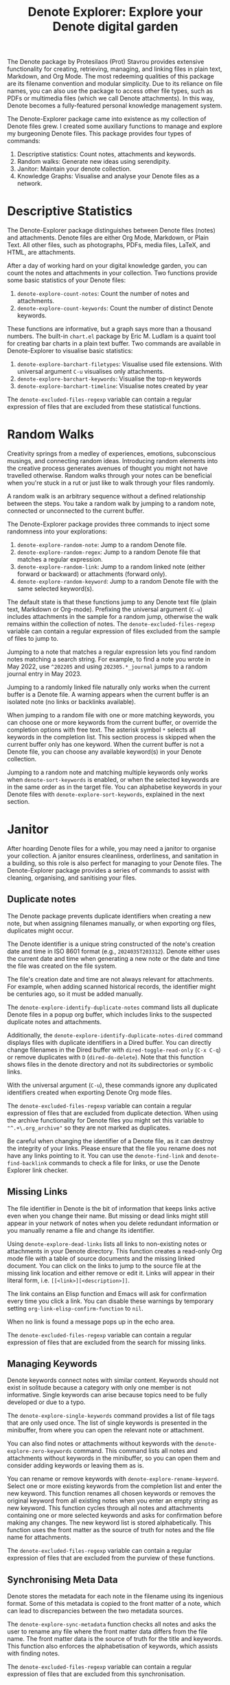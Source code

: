 #+title: Denote Explorer: Explore your Denote digital garden
#+texinfo_dir_category: Emacs misc features
#+texinfo_dir_title: Denote Explorer: (denote-explore)
#+texinfo_dir_name: Denote Explorer
#+texinfo_dir_desc: Explore, visualise and analyse Denote files
#+texinfo_header: @set MAINTAINERSITE @uref{https://lucidmanager.org/tags/emacs,maintainer webpage}
#+texinfo_header: @set MAINTAINER Peter Prevos
#+texinfo_header: @set MAINTAINEREMAIL @email{peter@prevos.net}
#+texinfo_header: @set MAINTAINERCONTACT @uref{mailto:peter@prevos.net,contact the maintainer}

The Denote package by Protesilaos (Prot) Stavrou provides extensive functionality for creating, retrieving, managing, and linking files in plain text, Markdown, and Org Mode. The most redeeming qualities of this package are its filename convention and modular simplicity. Due to its reliance on file names, you can also use the package to access other file types, such as PDFs or multimedia files (which we call Denote attachments). In this way, Denote becomes a fully-featured personal knowledge management system. 

The Denote-Explorer package came into existence as my collection of Denote files grew. I created some auxiliary functions to manage and explore my burgeoning Denote files. This package provides four types of commands:

1. Descriptive statistics: Count notes, attachments and keywords.
2. Random walks: Generate new ideas using serendipity.
3. Janitor: Maintain your denote collection.
4. Knowledge Graphs: Visualise and analyse your Denote files as a network.

* Descriptive Statistics
The Denote-Explorer package distinguishes between Denote files (notes) and attachments. Denote files are either Org Mode, Markdown, or Plain Text. All other files, such as photographs, PDFs, media files, LaTeX, and HTML, are attachments.

After a day of working hard on your digital knowledge garden, you can count the notes and attachments in your collection. Two functions provide some basic statistics of your Denote files:

1. ~denote-explore-count-notes~: Count the number of notes and attachments. 
2. ~denote-explore-count-keywords~: Count the number of distinct Denote keywords. 

These functions are informative, but a graph says more than a thousand numbers. The built-in =chart.el= package by Eric M. Ludlam is a quaint tool for creating bar charts in a plain text buffer. Two commands are available in Denote-Explorer to visualise basic statistics: 

1. ~denote-explore-barchart-filetypes~: Visualise used file extensions. With universal argument =C-u= visualises only attachments.
2. ~denote-explore-barchart-keywords~: Visualise the top-n keywords
3. ~denote-explore-barchart-timeline~: Visualise notes created by year

The ~denote-excluded-files-regexp~ variable can contain a regular expression of files that are excluded from these statistical functions. 

* Random Walks
Creativity springs from a medley of experiences, emotions, subconscious musings, and connecting random ideas. Introducing random elements into the creative process generates avenues of thought you might not have travelled otherwise. Random walks through your notes can be beneficial when you're stuck in a rut or just like to walk through your files randomly.

A random walk is an arbitrary sequence without a defined relationship between the steps. You take a random walk by jumping to a random note, connected or unconnected to the current buffer.

The Denote-Explorer package provides three commands to inject some randomness into your explorations:

1. ~denote-explore-random-note~: Jump to a random Denote file.
2. ~denote-explore-random-regex~: Jump to a random Denote file that matches a regular expression.
3. ~denote-explore-random-link~: Jump to a random linked note (either forward or backward) or attachments (forward only).
4. ~denote-explore-random-keyword~: Jump to a random Denote file with the same selected keyword(s). 

The default state is that these functions jump to any Denote text file (plain text, Markdown or Org-mode). Prefixing the universal argument (=C-u=) includes attachments in the sample for a random jump, otherwise the walk remains within the collection of notes. The ~denote-excluded-files-regexp~ variable can contain a regular expression of files excluded from the sample of files to jump to.

Jumping to a note that matches a regular expression lets you find random notes matching a search string. For example, to find a note you wrote in May 2022, use =^202205= and using =202305.*_journal= jumps to a random journal entry in May 2023.

Jumping to a randomly linked file naturally only works when the current buffer is a Denote file. A warning appears when the current buffer is an isolated note (no links or backlinks available).

When jumping to a random file with one or more matching keywords, you can choose one or more keywords from the current buffer, or override the completion options with free text. The asterisk symbol =*= selects all keywords in the completion list. This section process is skipped when the current buffer only has one keyword. When the current buffer is not a Denote file, you can choose any available keyword(s) in your Denote collection. 

Jumping to a random note and matching multiple keywords only works when ~denote-sort-keywords~ is enabled, or when the selected keywords are in the same order as in the target file. You can alphabetise keywords in your Denote files with ~denote-explore-sort-keywords~, explained in the next section.

* Janitor
After hoarding Denote files for a while, you may need a janitor to organise your collection. A janitor ensures cleanliness, orderliness, and sanitation in a building, so this role is also perfect for managing to your Denote files. The Denote-Explorer package provides a series of commands to assist with cleaning, organising, and sanitising your files.

** Duplicate notes
The Denote package prevents duplicate identifiers when creating a new note, but when assigning filenames manually, or when exporting org files, duplicates might occur.

The Denote identifier is a unique string constructed of the note's creation date and time in ISO 8601 format (e.g., =2024035T203312=). Denote either uses the current date and time when generating a new note or the date and time the file was created on the file system.

The file's creation date and time are not always relevant for attachments. For example, when adding scanned historical records, the identifier might be centuries ago, so it must be added manually.

The ~denote-explore-identify-duplicate-notes~ command lists all duplicate Denote files in a popup org buffer, which includes links to the suspected duplicate notes and attachments.

Additionally, the ~denote-explore-identify-duplicate-notes-dired~ command displays files with duplicate identifiers in a Dired buffer. You can directly change filenames in the Dired buffer with ~dired-toggle-read-only~ (=C-x C-q=) or remove duplicates with =D= (~dired-do-delete~). Note that this function shows files in the denote directory and not its subdirectories or symbolic links.

With the universal argument (=C-u=), these commands ignore any duplicated identifiers created when exporting Denote Org mode files.

The ~denote-excluded-files-regexp~ variable can contain a regular expression of files that are excluded from duplicate detection.  When using the archive functionality for Denote files you might set this variable to ="^.+\.org_archive"= so they are not marked as duplicates.

Be careful when changing the identifier of a Denote file, as it can destroy the integrity of your links. Please ensure that the file you rename does not have any links pointing to it. You can use the ~denote-find-link~ and ~denote-find-backlink~ commands to check a file for links, or use the Denote Explorer link checker.

** Missing Links
The file identifier in Denote is the bit of information that keeps links active even when you change their name. But missing or dead links might still appear in your network of notes when you delete redundant information or you manually rename a file and change its identifier.

Using ~denote-explore-dead-links~ lists all links to non-existing notes or attachments in your Denote directory. This function creates a read-only Org mode file with a table of source documents and the missing linked document. You can click on the links to jump to the source file at the missing link location and either remove or edit it. Links will appear in their literal form, i.e. =[[<link>][<description>]]=.

The link contains an Elisp function and Emacs will ask for confirmation every time you click a link. You can disable these warnings by temporary setting ~org-link-elisp-confirm-function~ to =nil=.

When no link is found a message pops up in the echo area.

The ~denote-excluded-files-regexp~ variable can contain a regular expression of files that are excluded from the search for missing links.

** Managing Keywords
Denote keywords connect notes with similar content. Keywords should not exist in solitude because a category with only one member is not informative. Single keywords can arise because topics need to be fully developed or due to a typo.

The ~denote-explore-single-keywords~ command provides a list of file tags that are only used once. The list of single keywords is presented in the minibuffer, from where you can open the relevant note or attachment.

You can also find notes or attachments without keywords with the ~denote-explore-zero-keywords~ command. This command lists all notes and attachments without keywords in the minibuffer, so you can open them and consider adding keywords or leaving them as is.

You can rename or remove keywords with ~denote-explore-rename-keyword~. Select one or more existing keywords from the completion list and enter the new keyword. This function renames all chosen keywords or removes the original keyword from all existing notes when you enter an empty string as new keyword. This function cycles through all notes and attachments containing one or more selected keywords and asks for confirmation before making any changes. The new keyword list is stored alphabetically. This function uses the front matter as the source of truth for notes and the file name for attachments.

The ~denote-excluded-files-regexp~ variable can contain a regular expression of files that are excluded from the purview of these functions.

** Synchronising Meta Data
Denote stores the metadata for each note in the filename using its ingenious format. Some of this metadata is copied to the front matter of a note, which can lead to discrepancies between the two metadata sources.

The ~denote-explore-sync-metadata~ function checks all notes and asks the user to rename any file where the front matter data differs from the file name. The front matter data is the source of truth for the title and keywords. This function also enforces the alphabetisation of keywords, which assists with finding notes.

The ~denote-excluded-files-regexp~ variable can contain a regular expression of files that are excluded from this synchronisation.

* Knowledge Graphs
Emacs is a text processor with limited graphical capabilities. However, committing your ideas to text requires a linear way of thinking since you can only process one word at a time. Visual thinking through tools such as mind maps or network diagrams is another way to approach your ideas. One of the most common methods to visualise interlinked documents is in a network or a personal knowledge graph, or in more general terms, a network diagram.

Denote implements a linking mechanism that connects notes (either Org, Markdown, or plain text files) to other notes or attachments. This mechanism allows the user to visualise all notes as a network diagram.

Network visualisation in Denote is not just a feature but a powerful tool that visualises how notes are linked, helping you discover previously unseen connections between your thoughts and enhancing your creative process.

It's important to note that Denote-Explorer does not offer live previews of your note collection. This deliberate choice prevents the 'dopamine traps' of seeing your thoughts develop in real-time. Instead, Denote-Explorer provides a focused tool for the surgical dissection of your second brain, while the main user interface remains text-based.

A network diagram has nodes (vertices) and edges. Each node represents a note or an attachment, and each edge represents a link between them. A link between file is directed and the arrow indicates the source and target of the link. The diagram below shows the basic principle of a knowledge graph. In the actual output, nodes are circles.

#+begin_example
┌──────────────┐        ┌──────────────┐
│     node     │  edge  │     node     │
│    (note)    ├───────►│    (note)    │
│ (attachment) │ (link) │ (attachment) │
└──────────────┘        └──────────────┘
#+end_example

Denote-Explorer provides three types of network diagrams to explore the relationships between your thoughts:
1. Community: Notes matching a regular expression
2. Neighbourhood: Search n-deep in a selected note
3. Keywords: Relationships between keywords

The package exports and displays these in one of three formats, with JSON displayed in HTML / D3.js files as the default. Other options are GraphViz and GEXF.

You create a network with the ~denote-explore-network~ command. This command will ask the user to select the type of network to create. Each network type requires additional inputs to analyse to a defined part of your Denote files.

The ~denote-explore-network-regenerate~ command recreates the previous graph with the same parameters, which is useful when changing the structure of your notes and you like to see the result visualised without having to re-enter the parameters.

Using the universal argument =C-u= before issuing these two command (re)generates a network excluding attachments. The ~denote-excluded-files-regexp~ variable can contain a regular expression of files that are excluded from visualisation.

** Community of Notes
A community graph displays all notes matching a regular expression and their connections. The example below indicates the community that contains the =_emacs= regular expression, within the dashed line. The algorithm prunes any links to non-matching notes, which in the example below is the note with the =_vim= keyword.

#+begin_example
┌ ─ ─ ─ ─ ─ ─ ─ ─ ─ ─┐        
   _emacs community        
│ ┌──────┐  ┌──────┐ │  ┌────┐        
  │_emacs│  │_emacs│───►│_vim│       
│ └──┬───┘  └──────┘ │  └────┘        
     │                       
│    ▼               │        
  ┌──────┐              
│ │_emacs│           │
  └──────┘            
└ ─ ─ ─ ─ ─ ─ ─ ─ ─ ─┘        
#+end_example

To generate a community graph, use ~denote-explore-network~, choose 'Community' and enter a regular expression. When no matching files are found or there are only solitary nodes, then the network is not generated and you will see this warning: =No Denote files or (back)links found for regex=.

The ~denote-explore-network-regex-ignore~ variable defines a regular expression to exclude certain notes from community networks. For example, if you create meta notes with long lists of dynamic links and they have the =_meta= keyword, then you could exclude these nodes by customising this variable to the relevant regular expression.

** Note Neighbourhood
The neighbourhood of a note consists of all files linked to it at one or more steps deep. The algorithm selects members of the graph from linked and back-linked notes. This visualisation effectively creates the possible paths you can follow with the ~denote-explore-random-link~ function discussed in the Random Walks section above.

The illustration below shows the principle of the linking depth. Notes B and C are at linking depth 1 from A and notes D and E are at depth 2 from A.

#+begin_example
Depth 1      2
     ┌─┐    ┌─┐ 
  ┌─►│B│◄───┤D│ 
  │  └─┘    └─┘ 
 ┌┴┐            
 │A│            
 └─┘            
  ▲  ┌─┐    ┌─┐ 
  └──┤C├───►│E│ 
     └─┘    └─┘
#+end_example

To generate a neighbourhood graph from the current Denote note buffer, use ~denote-explore-network~ and enter the graph's depth. The user enters the required depth, and the software searches all notes linked to the current buffer at that depth. When building this graph from a buffer that is not a Denote file, the system also asks to select a source file (A in the diagram). The system issues a warning when you select a note without links or backlinks. You can identify Denote files without any links with the ~denote-explore-isolated-notes~ function describe above.

The complete set of your Denote files is most likely a disconnected Graph, meaning that there is no one path that connects all nodes. Firstly, there will be isolated notes. There will also exist isolated neighbourhoods of notes that connect to each other but not to other files.

A depth of more than three links is usually not informative because the network can become to large to read, or you hit the edges of your island of connected notes.

The ~denote-explore-network-regex-ignore~ variable lets you define a regular expression of notes exclude from neighbourhood networks. 

** Sequences Network
Denote signatures can define a hierarchical sequence of notes, for example a note with signature =1=1= is the child of a note with signature =1= and a note with signature =1=2= is its sibling. The note with signature =1=1=a= is the child of =1=1= and the grandchild of =1=, and so forth. In a sequence network, links exist independent of any Denote links inside a note, the relationship is only based on the hierarchy of the signatures.

#+begin_example
┌─────┐    ┌─────┐    ┌─────┐  
|  1  ├───►│ 1=1 ├───►│1=1=a│ 
└──┬──┘    └─────┘    └─────┘
   │       ┌─────┐ 
   └──────►│ 1=2 │ 
           └─────┘
#+end_example

The content of the signatures can be either numbers or letters as the order of children is not taken into consideration. These sequences can go on to many generations, building a family tree of your notes. These sequences are the basic building block of the popular Zettelkasten methodology.

To generate a sequence graph, use ~denote-explore-network~ and select the signature of the root node (note =1= in the diagram). When not selecting any signature, all Denote files with a signature are included in the visualisation.

The ~denote-explore-network-regex-ignore~ variable lets you define a regular expression of notes exclude from neighbourhood networks.

** Keyword Network
The last available method to visualise your Denote collection is to develop a network of keywords. Two keywords are connected when used in the same note.

All keywords in a note form a complete network. The union of all complete networks from all files in your Denote collection defines the keywords network. The relationship between two keywords can exist in multiple notes, so the links between keywords are weighted. The line thickness between two keywords indicates the frequency (weight) of their relationship.

While the first two graph types are directed (arrows indicate the direction of links), the keyword network is undirected. These links are bidirectional associations between keywords. The diagram below shows three notes, two with two keywords and one with three keywords. Each notes forms a small complete network that links all keywords.

#+begin_example
┌─────┐ ┌─────┐   ┌─────┐ ┌─────┐   ┌─────┐ ┌─────┐
│_kwd1├─┤_kwd2│   │_kwd1├─┤_kwd2│   │_kwd3├─┤_kwd4│
└─────┘ └─────┘   └─┬───┘ └───┬─┘   └─────┘ └─────┘
                    │ ┌─────┐ │  
                    └─┤_kwd3├─┘  
                      └─────┘    
#+end_example

The union of these three networks forms the keyword network for this collection of notes. The example generates the following keyword network.

#+begin_example
┌─────┐ ┌─────┐                                
│_kwd1├─┤_kwd2│                                
└─┬───┘ └───┬─┘                                
  │         │                                  
  │ ┌─────┐ │  ┌─────┐                         
  └─┤_kwd3├─┴──┤_kwd4│                         
    └─────┘    └─────┘                         
#+end_example

When generating this graph type, you will need to enter a minimum edge weight (n). The graph then will only show those keywords that are at least n times associated with each other. The default is one.

Some keywords might have to be excluded from this graph because they skew the results. For example, when using the Citar-Denote package, you might like to exclude the =bib= keyword from the diagram because it is only used to minimise the search space for bibliographic notes and has no further semantic value. The ~denote-explore-network-keywords-ignore~ variable lists keywords ignored in this visualisation.

** Network Layout and Presentation
Emacs cannot independently generate graphics and thus relies on external software. This package can use three external mechanisms to create graphs (configurable with ~denote-explore-network-format~), set to D3.js / JSON output by default. Other available formats are GraphViz SVG and GEXF, discussed in detail below.

The Denote-Explorer network algorithm consists of four steps:

1. The ~denote-explore-network~ function determines the relevant functions based on user input.
2. The code generates a nested association list for the selected graph:
   - Metadata e.g.: =(meta (directed . t) (type . "Neighbourhood") (parameters "20210104T194405" 2))=
   - Association list of nodes, e.g., =(((id . "20210104T194405") (name . "Platonic Solids") (keywords "geometry" "esotericism") (type . "org") (degree . 4)) ...)=. In the context of Denote, the degree of a network node is the unweighted sum of links and backlinks in a note. 
   - Association list of edges and their weights: =(((source . "20220529T190246") (target . "20201229T143000") (weight . 1)) ...)=. The weight of an edge indicates the number of time the two files are linked, or the number of times two keywords appear in the same note in case of a keyword graph.
3. The package encodes the association list to a either a JSON, GraphViz DOT, or GEXF file. The location and name of this file is configurable with the  ~denote-explore-network-directory~ and ~denote-explore-network-filename~ variables.
4. Relevant external software displays the result (in most cases a web browser).

** D3.js
[[https://d3js.org/][D3.js]] is a JavaScript library for visualising data. This method provides an aesthetically pleasing and interactive view of the structure of your notes. Denote-Explorer stores the desired network as a JSON file. This JSON file is merged with a HTML / JavaScript template to visualise the network. Emacs invokes your default internet browser to view the network. 

Hover over any node to reveal its name and relevant metadata. For neighbourhood and community graphs, when the note is an image or PDF file, a preview appears in the tooltip. Clicking on a node opens the relevant file in the browser, or whatever application the browser associates with the relevant file type.

For community and neighbourhood graphs, the diameter of nodes is proportional to their degree. Thus, the most linked note in your query will be the most visible. The colours indicate the file type of each node. The size of nodes in a network graph is the same for all.

For nodes with a degree greater than two, the name is displayed outside the node.

In keyword graphs, the thickness of the edges indicates the number of times two keywords are associated with each other.

The info button shows the type of network and provides some basic statistics, such as the number of nodes (files) and edges (links) and the network density. The density of a network is the ratio between the number of edges and the potential number of edges. A density of zero, as such means that no nodes are connected. In a network with a density of one all nodes are connected to each other.

For community graphs the panel also provides the option to show or hide isolated nodes to increase clarity. Neighbourhood and keyword graphs by their definition do not have isolated nodes.

For community and neighbourhood graphs, the info panel also shows the distribution of keywords for the visualised network.

You can customise the output of the network files by modifying the template. The ~denote-explore-network-d3-template~ variable contains the location of the HTML/JavaScript template file so you can craft your own versions. This file contains several shortcodes:

- ={{graph-type}}=: Type of graph, community, neighbourhood or network
- ={{d3-js}}=: Content of the ~denote-explore-network-d3-js~ variable, which contains the URL of the D3 source code, which has to be version 7 or above. The default template fetches the JavaScript code from the =d3js.org= website.
- ={{json-content}}=: The generated JSON file with the network definition
- ={{d3-colourscheme}}=: Content of ~denote-explore-network-d3-colours~. this variable assigns a colour palette for the node file types. You can choose between any of the available categorical colour schemes in the D3 package. Colours are assigned in the graph in order of appearance in the JSON file, so file types can have different colours in different graphs.

** GraphViz
[[https://graphviz.org/][GraphViz]] is an open-source graph visualisation software toolkit, ideal for this task. The Denote-Explorer software saves the graph in the DOT language as a =.gv= file. The GraphViz software converts the DOT code to an =SVG= file.

You will need to install GraphViz to enable this functionality. Denote-Explorer will raise an error when trying to create a GraphViz graph without the required external software available.

Hover over any node to reveal its name and relevant metadata. Clicking on any node in a community or neighbourhood graph opens the relevant file in the browser, or whatever application the browser associates with the relevant file type.

For community and neighbourhood graphs, the diameter of nodes is proportional to their degree. Thus, the most linked note in your query will be the most visible. When generating a neighbourhood, the source node is marked in a contrasting colour.

For nodes with a degree greater than two, the name is displayed outside the node. In keyword graphs, the thickness of the edges indicates the number of times two keywords are associated with each other.

The diameter of nodes are sized relative to their degree. Thus, the most referenced note in your system will be the most visible. For nodes with a degree greater than two, the name is displayed outside the node (top left). 

The configurable ~denote-explore-network-graphviz-header~ variable defines the basic settings for GraphViz graphs, such as the layout method and default node and edge settings.

The ~denote-explore-network-graphviz-filetype~ variable defines the GraphViz output format. SVG (the default) or PDF provide the best results.

** Graph Exchange XML Format
The first two formats an insight into parts of your knowledge network, but there is a lot more you can do with this type of information. While GraphViz and D3 are suitable for analysing sections of your network, this third option is ideal for storing the complete Denote network for further analysis.

Graph Exchange XML Format (=GEXF=) is a language for describing complex network structures. This option saves the network as a =GEXF= file without opening it in external software. 

To save the whole network, use the Community option and enter an empty search string to include all files.

You can analyse the exported file with [[https://gephi.org/gephi-lite/][Gephi Lite]], a free online network analysis tool. The =GEXF= file only contains the IDs, names and degree of the nodes; and the edges and their weights. 

** Analysing the Denote Network
A well-trodden trope in network analysis is that all people are linked within six degrees of separation. This may also be the case for your notes, but digging more than three layers deep is not very informative as the network can become large and difficult to review.

It might seem that adding more connections between your notes improves them, but this is not necessarily the case. The extreme case is a complete network where every file links to every other file. This situation lacks any interesting structure and wouldn't be informative. So, be mindful of your approach to linking notes and attachments.

Your Denote network is unlikely to be a fully connected graph. In a connected graph, there is a path from any point to any other point. Within the context of Denote, this means that all files have at least one link or backlink. Your network will most likely have isolated nodes (files without any (back)links) and islands of connected notes.

The previously discussed ~denote-explore-isolated-files~ command lists all files without any links and backlinks to and from the note in the minibuffer. You can select any note and add links when required. Calling this function with the universal argument =C-u= includes attachments in the list of lonely files.

The number of links and backlinks in a file (in mathematical terms, edges connected to a node) is the total degree of a node. The degree distribution of a network is the probability distribution of these degrees over the whole network. The ~denote-explore-barchart-degree~ function uses the built-in chart package to display a simple bar chart of the frequency of the total degree.

This function might take a moment to run, depending on the number of notes in your system. Evaluating this function with the universal argument =C-u= excludes attachments from the analysis.

The importance of a note is directly related to the number of backlinks. The ~denote-explore-barchart-backlinks~ function visualises the number of backlinks in the top-n notes in a horizontal bar chart, ordered by the number of backlinks. This function asks for the number of nodes to visualise and then analyses the complete network of Denote notes (attachments are excluded because they don't have links from them), which can take a brief moment.

* Installation and Package Configuration
This package is available through MELPA.

The configuration below customises all available variables and binds all available commands to the =C-c e= prefix. To get started you don't need to configure anything. You should modify this configuration to suit your needs, as one person's sensible defaults are another person's nightmare.

#+begin_src elisp
  (use-package denote-explore
    :custom
    ;; Where to store network data and in which format
    (denote-explore-network-directory "<folder>")
    (denote-explore-network-filename "denote-network")
    (denote-explore-network-keywords-ignore "<keywords list>")
    (denote-explore-network-regex-ignore "<regex>")
    (denote-explore-network-format 'd3.js)
    (denote-explore-network-d3-colours 'SchemeObservable10)
    (denote-explore-network-d3-js "https://d3js.org/d3.v7.min.js")
    (denote-explore-network-d3-template "<file path>")
    (denote-explore-network-graphviz-header "<header strings>")
    (denote-explore-network-graphviz-filetype 'svg)
    :bind
    (;; Statistics
     ("C-c e s n" . denote-explore-count-notes)
     ("C-c e s k" . denote-explore-count-keywords)
     ("C-c e s e" . denote-explore-barchart-filetypes)
     ("C-c e s w" . denote-explore-barchart-keywords)
     ("C-c e s t" . denote-explore-barchart-timeline)
     ;; Random walks
     ("C-c e w n" . denote-explore-random-note)
     ("C-c e w r" . denote-explore-random-regex)
     ("C-c e w l" . denote-explore-random-link)
     ("C-c e w k" . denote-explore-random-keyword)
     ;; Denote Janitor
     ("C-c e j d" . denote-explore-duplicate-notes)
     ("C-c e j D" . denote-explore-duplicate-notes-dired)
     ("C-c e j l" . denote-explore-dead-links)
     ("C-c e j z" . denote-explore-zero-keywords)
     ("C-c e j s" . denote-explore-single-keywords)
     ("C-c e j r" . denote-explore-rename-keywords)
     ("C-c e j y" . denote-explore-sync-metadata)
     ("C-c e j i" . denote-explore-isolated-files)
     ;; Visualise denote
     ("C-c e n" . denote-explore-network)
     ("C-c e r" . denote-explore-network-regenerate)
     ("C-c e d" . denote-explore-barchart-degree)
     ("C-c e b" . denote-explore-barchart-backlinks)))
#+end_src

You can use the most recent development version directly from GitHub (Emacs 29.1 or higher):

#+begin_src elisp
  (unless (package-installed-p 'denote-explore)
    (package-vc-install
     '(denote-explore
       :url "https://github.com/pprevos/denote-explore/")))
#+end_src

* Acknowledgements
This code would only have existed with the help of Protesilaos Stavrou, developer of Denote.

In addition, Jakub Szczerbowski, Samuel W. Flint, Ad (skissue), Vedang Manerikar, Jousimies, Alexis Praga, and Dav1d23 made significant contributions and suggestions.

Noor Us Sabah on Fiverr wrote the first version of the D3.JS template file. All enhancements were generated with the assistance of ChatGPT.

Feel free to raise an issue here on GitHub if you have any questions or find bugs or suggestions for enhanced functionality.

* License
This program is free software; you can redistribute it and/or modify it under the terms of the GNU General Public License as published by the Free Software Foundation, either version 3 of the License or (at your option) any later version.

This program is distributed in the hope that it will be useful but WITHOUT ANY WARRANTY, INCLUDING THE IMPLIED WARRANTIES OF MERCHANTABILITY OR FITNESS FOR A PARTICULAR PURPOSE. See the GNU General Public License for more details.

For a full copy of the GNU General Public License, see <https://www.gnu.org/licenses/>.
